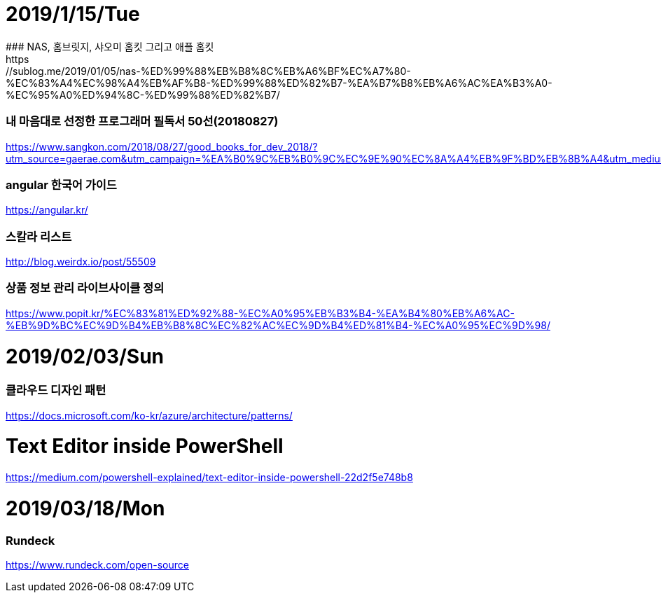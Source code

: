 # 2019/1/15/Tue
### NAS, 홈브릿지, 샤오미 홈킷 그리고 애플 홈킷
https://sublog.me/2019/01/05/nas-%ED%99%88%EB%B8%8C%EB%A6%BF%EC%A7%80-%EC%83%A4%EC%98%A4%EB%AF%B8-%ED%99%88%ED%82%B7-%EA%B7%B8%EB%A6%AC%EA%B3%A0-%EC%95%A0%ED%94%8C-%ED%99%88%ED%82%B7/

### 내 마음대로 선정한 프로그래머 필독서 50선(20180827)
https://www.sangkon.com/2018/08/27/good_books_for_dev_2018/?utm_source=gaerae.com&utm_campaign=%EA%B0%9C%EB%B0%9C%EC%9E%90%EC%8A%A4%EB%9F%BD%EB%8B%A4&utm_medium=social

### angular 한국어 가이드
https://angular.kr/

### 스칼라 리스트
http://blog.weirdx.io/post/55509

### 상품 정보 관리 라이브사이클 정의
https://www.popit.kr/%EC%83%81%ED%92%88-%EC%A0%95%EB%B3%B4-%EA%B4%80%EB%A6%AC-%EB%9D%BC%EC%9D%B4%EB%B8%8C%EC%82%AC%EC%9D%B4%ED%81%B4-%EC%A0%95%EC%9D%98/

# 2019/02/03/Sun
### 클라우드 디자인 패턴 
https://docs.microsoft.com/ko-kr/azure/architecture/patterns/

# Text Editor inside PowerShell
https://medium.com/powershell-explained/text-editor-inside-powershell-22d2f5e748b8

# 2019/03/18/Mon
### Rundeck
https://www.rundeck.com/open-source